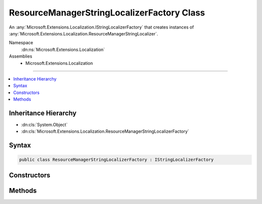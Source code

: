 

ResourceManagerStringLocalizerFactory Class
===========================================






An :any:`Microsoft.Extensions.Localization.IStringLocalizerFactory` that creates instances of :any:`Microsoft.Extensions.Localization.ResourceManagerStringLocalizer`\.


Namespace
    :dn:ns:`Microsoft.Extensions.Localization`
Assemblies
    * Microsoft.Extensions.Localization

----

.. contents::
   :local:



Inheritance Hierarchy
---------------------


* :dn:cls:`System.Object`
* :dn:cls:`Microsoft.Extensions.Localization.ResourceManagerStringLocalizerFactory`








Syntax
------

.. code-block:: csharp

    public class ResourceManagerStringLocalizerFactory : IStringLocalizerFactory








.. dn:class:: Microsoft.Extensions.Localization.ResourceManagerStringLocalizerFactory
    :hidden:

.. dn:class:: Microsoft.Extensions.Localization.ResourceManagerStringLocalizerFactory

Constructors
------------

.. dn:class:: Microsoft.Extensions.Localization.ResourceManagerStringLocalizerFactory
    :noindex:
    :hidden:

    
    .. dn:constructor:: Microsoft.Extensions.Localization.ResourceManagerStringLocalizerFactory.ResourceManagerStringLocalizerFactory(Microsoft.AspNetCore.Hosting.IHostingEnvironment, Microsoft.Extensions.Options.IOptions<Microsoft.Extensions.Localization.LocalizationOptions>)
    
        
    
        
        Creates a new :any:`Microsoft.Extensions.Localization.ResourceManagerStringLocalizer`\.
    
        
    
        
        :param hostingEnvironment: The :any:`Microsoft.AspNetCore.Hosting.IHostingEnvironment`\.
        
        :type hostingEnvironment: Microsoft.AspNetCore.Hosting.IHostingEnvironment
    
        
        :param localizationOptions: The :any:`Microsoft.Extensions.Options.IOptions\`1`\.
        
        :type localizationOptions: Microsoft.Extensions.Options.IOptions<Microsoft.Extensions.Options.IOptions`1>{Microsoft.Extensions.Localization.LocalizationOptions<Microsoft.Extensions.Localization.LocalizationOptions>}
    
        
        .. code-block:: csharp
    
            public ResourceManagerStringLocalizerFactory(IHostingEnvironment hostingEnvironment, IOptions<LocalizationOptions> localizationOptions)
    

Methods
-------

.. dn:class:: Microsoft.Extensions.Localization.ResourceManagerStringLocalizerFactory
    :noindex:
    :hidden:

    
    .. dn:method:: Microsoft.Extensions.Localization.ResourceManagerStringLocalizerFactory.Create(System.String, System.String)
    
        
    
        
        Creates a :any:`Microsoft.Extensions.Localization.ResourceManagerStringLocalizer`\.
    
        
    
        
        :param baseName: The base name of the resource to load strings from.
        
        :type baseName: System.String
    
        
        :param location: The location to load resources from.
        
        :type location: System.String
        :rtype: Microsoft.Extensions.Localization.IStringLocalizer
        :return: The :any:`Microsoft.Extensions.Localization.ResourceManagerStringLocalizer`\.
    
        
        .. code-block:: csharp
    
            public IStringLocalizer Create(string baseName, string location)
    
    .. dn:method:: Microsoft.Extensions.Localization.ResourceManagerStringLocalizerFactory.Create(System.Type)
    
        
    
        
        Creates a :any:`Microsoft.Extensions.Localization.ResourceManagerStringLocalizer` using the :any:`System.Reflection.Assembly` and 
        :dn:prop:`System.Type.FullName` of the specified :any:`System.Type`\.
    
        
    
        
        :param resourceSource: The :any:`System.Type`\.
        
        :type resourceSource: System.Type
        :rtype: Microsoft.Extensions.Localization.IStringLocalizer
        :return: The :any:`Microsoft.Extensions.Localization.ResourceManagerStringLocalizer`\.
    
        
        .. code-block:: csharp
    
            public IStringLocalizer Create(Type resourceSource)
    

